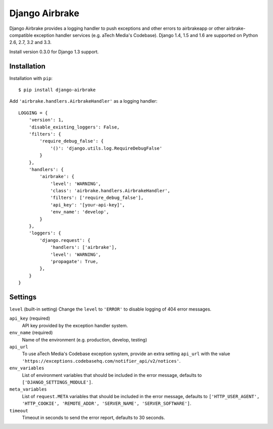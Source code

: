 ===============
Django Airbrake
===============

.. image:: https://travis-ci.org/Bouke/django-airbrake.png?branch=master
    :alt: Build Status
    :target: https://travis-ci.org/Bouke/django-airbrake

.. image:: https://coveralls.io/repos/Bouke/django-airbrake/badge.png?branch=master
    :alt: Test Coverage
    :target: https://coveralls.io/r/Bouke/django-airbrake?branch=master

.. image:: https://badge.fury.io/py/django-airbrake.png
    :alt: PyPI
    :target: https://pypi.python.org/pypi/django-airbrake

Django Airbrake provides a logging handler to push exceptions and other errors
to airbrakeapp or other airbrake-compatible exception handler services (e.g.
aTech Media's Codebase). Django 1.4, 1.5 and 1.6 are supported on Python 2.6,
2.7, 3.2 and 3.3.

Install version 0.3.0 for Django 1.3 support.

Installation
============

Installation with ``pip``:
::

    $ pip install django-airbrake

Add ``'airbrake.handlers.AirbrakeHandler'`` as a logging handler:
::

    LOGGING = {
        'version': 1,
        'disable_existing_loggers': False,
        'filters': {
            'require_debug_false': {
                '()': 'django.utils.log.RequireDebugFalse'
            }
        },
        'handlers': {
            'airbrake': {
                'level': 'WARNING',
                'class': 'airbrake.handlers.AirbrakeHandler',
                'filters': ['require_debug_false'],
                'api_key': '[your-api-key]',
                'env_name': 'develop',
            }
        },
        'loggers': {
            'django.request': {
                'handlers': ['airbrake'],
                'level': 'WARNING',
                'propagate': True,
            },
        }
    }

Settings
========

``level`` (built-in setting)
Change the ``level`` to ``'ERROR'`` to disable logging of 404 error messages.

``api_key`` (required)
    API key provided by the exception handler system.

``env_name`` (required)
    Name of the environment (e.g. production, develop, testing)

``api_url``
    To use aTech Media's Codebase exception system, provide an extra setting
    ``api_url`` with the value
    ``'https://exceptions.codebasehq.com/notifier_api/v2/notices'``.

``env_variables``
    List of environment variables that should be included in the error message,
    defaults to ``['DJANGO_SETTINGS_MODULE']``.

``meta_variables``
    List of ``request.META`` variables that should be included in the error
    message, defaults to ``['HTTP_USER_AGENT', 'HTTP_COOKIE', 'REMOTE_ADDR',
    'SERVER_NAME', 'SERVER_SOFTWARE']``.

``timeout``
    Timeout in seconds to send the error report, defaults to 30 seconds.
